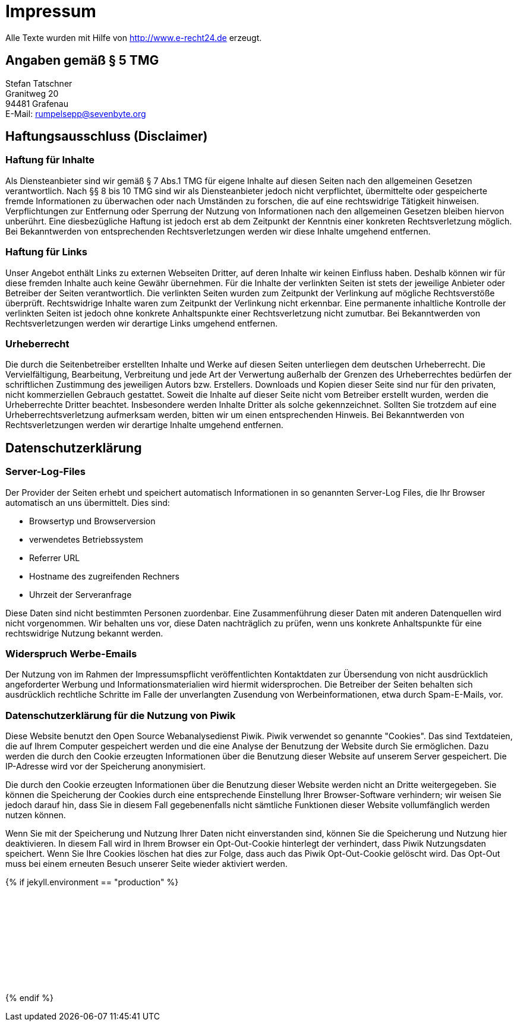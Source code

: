 = Impressum
:page-liquid:
:page-lang: de

Alle Texte wurden mit Hilfe von http://www.e-recht24.de erzeugt.

== Angaben gemäß § 5 TMG

[%hardbreaks]
Stefan Tatschner
Granitweg 20
94481 Grafenau
E-Mail: rumpelsepp@sevenbyte.org

== Haftungsausschluss (Disclaimer)
=== Haftung für Inhalte

Als Diensteanbieter sind wir gemäß § 7 Abs.1 TMG für eigene Inhalte auf diesen
Seiten nach den allgemeinen Gesetzen verantwortlich. Nach §§ 8 bis 10 TMG sind
wir als Diensteanbieter jedoch nicht verpflichtet, übermittelte oder
gespeicherte fremde Informationen zu überwachen oder nach Umständen zu forschen,
die auf eine rechtswidrige Tätigkeit hinweisen. Verpflichtungen zur Entfernung
oder Sperrung der Nutzung von Informationen nach den allgemeinen Gesetzen
bleiben hiervon unberührt. Eine diesbezügliche Haftung ist jedoch erst ab dem
Zeitpunkt der Kenntnis einer konkreten Rechtsverletzung möglich. Bei
Bekanntwerden von entsprechenden Rechtsverletzungen werden wir diese Inhalte
umgehend entfernen.

=== Haftung für Links

Unser Angebot enthält Links zu externen Webseiten Dritter, auf deren Inhalte wir
keinen Einfluss haben. Deshalb können wir für diese fremden Inhalte auch keine
Gewähr übernehmen. Für die Inhalte der verlinkten Seiten ist stets der jeweilige
Anbieter oder Betreiber der Seiten verantwortlich. Die verlinkten Seiten wurden
zum Zeitpunkt der Verlinkung auf mögliche Rechtsverstöße überprüft.
Rechtswidrige Inhalte waren zum Zeitpunkt der Verlinkung nicht erkennbar. Eine
permanente inhaltliche Kontrolle der verlinkten Seiten ist jedoch ohne konkrete
Anhaltspunkte einer Rechtsverletzung nicht zumutbar. Bei Bekanntwerden von
Rechtsverletzungen werden wir derartige Links umgehend entfernen.

=== Urheberrecht

Die durch die Seitenbetreiber erstellten Inhalte und Werke auf diesen Seiten
unterliegen dem deutschen Urheberrecht. Die Vervielfältigung, Bearbeitung,
Verbreitung und jede Art der Verwertung außerhalb der Grenzen des Urheberrechtes
bedürfen der schriftlichen Zustimmung des jeweiligen Autors bzw. Erstellers.
Downloads und Kopien dieser Seite sind nur für den privaten, nicht kommerziellen
Gebrauch gestattet. Soweit die Inhalte auf dieser Seite nicht vom Betreiber
erstellt wurden, werden die Urheberrechte Dritter beachtet. Insbesondere werden
Inhalte Dritter als solche gekennzeichnet. Sollten Sie trotzdem auf eine
Urheberrechtsverletzung aufmerksam werden, bitten wir um einen entsprechenden
Hinweis. Bei Bekanntwerden von Rechtsverletzungen werden wir derartige Inhalte
umgehend entfernen.

== Datenschutzerklärung
=== Server-Log-Files

Der Provider der Seiten erhebt und speichert automatisch Informationen in so
genannten Server-Log Files, die Ihr Browser automatisch an uns übermittelt.
Dies sind:

* Browsertyp und Browserversion
* verwendetes Betriebssystem
* Referrer URL
* Hostname des zugreifenden Rechners
* Uhrzeit der Serveranfrage

Diese Daten sind nicht bestimmten Personen zuordenbar. Eine Zusammenführung
dieser Daten mit anderen Datenquellen wird nicht vorgenommen. Wir behalten uns
vor, diese Daten nachträglich zu prüfen, wenn uns konkrete Anhaltspunkte für
eine rechtswidrige Nutzung bekannt werden.

=== Widerspruch Werbe-Emails

Der Nutzung von im Rahmen der Impressumspflicht veröffentlichten Kontaktdaten
zur Übersendung von nicht ausdrücklich angeforderter Werbung und
Informationsmaterialien wird hiermit widersprochen. Die Betreiber der Seiten
behalten sich ausdrücklich rechtliche Schritte im Falle der unverlangten
Zusendung von Werbeinformationen, etwa durch Spam-E-Mails, vor.

=== Datenschutzerklärung für die Nutzung von Piwik

Diese Website benutzt den Open Source Webanalysedienst Piwik. Piwik verwendet
so genannte "Cookies". Das sind Textdateien, die auf Ihrem Computer gespeichert
werden und die eine Analyse der Benutzung der Website durch Sie ermöglichen.
Dazu werden die durch den Cookie erzeugten Informationen über die Benutzung
dieser Website auf unserem Server gespeichert. Die IP-Adresse wird vor der
Speicherung anonymisiert.

Die durch den Cookie erzeugten Informationen über die Benutzung dieser Website
werden nicht an Dritte weitergegeben. Sie können die Speicherung der Cookies
durch eine entsprechende Einstellung Ihrer Browser-Software verhindern; wir
weisen Sie jedoch darauf hin, dass Sie in diesem Fall gegebenenfalls nicht
sämtliche Funktionen dieser Website vollumfänglich werden nutzen können.

Wenn Sie mit der Speicherung und Nutzung Ihrer Daten nicht einverstanden sind,
können Sie die Speicherung und Nutzung hier deaktivieren. In diesem Fall wird
in Ihrem Browser ein Opt-Out-Cookie hinterlegt der verhindert, dass Piwik
Nutzungsdaten speichert. Wenn Sie Ihre Cookies löschen hat dies zur Folge, dass
auch das Piwik Opt-Out-Cookie gelöscht wird. Das Opt-Out muss bei einem
erneuten Besuch unserer Seite wieder aktiviert werden.

{% if jekyll.environment == "production" %}
++++
<iframe style="border: 0; width: 100%;" src="//{{ site.piwik.base_url }}/index.php?module=CoreAdminHome&action=optOut&language={{ site.lang | default: page.lang | default: "en" }}"></iframe>
++++
{% endif %}
